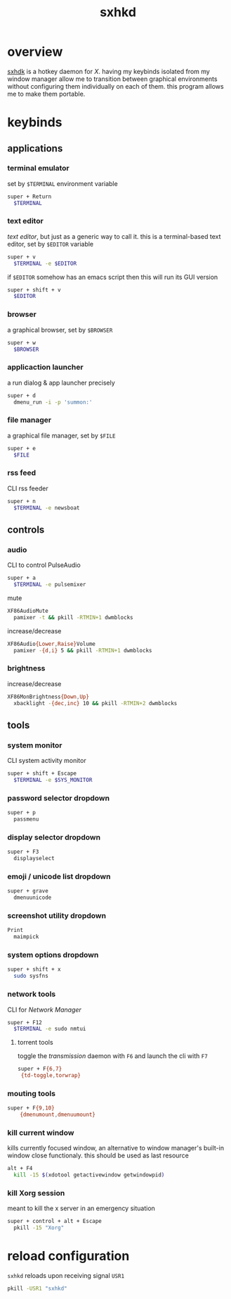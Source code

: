 #+TITLE: sxhkd
#+PROPERTY: header-args :comments org :results silent

* table of contents                                       :TOC_2_gh:noexport:
- [[#overview][overview]]
- [[#keybinds][keybinds]]
  - [[#applications][applications]]
  - [[#controls][controls]]
  - [[#tools][tools]]
- [[#reload-configuration][reload configuration]]

* overview
[[https://github.com/baskerville/sxhkd][sxhdk]] is a hotkey daemon for /X/. having my keybinds isolated from my window
manager allow me to transition between graphical environments without
configuring them individually on each of them. this program allows me to make
them portable.

* keybinds

** applications

*** terminal emulator

set by =$TERMINAL= environment variable
#+begin_src sh :tangle sxhkdrc
super + Return
  $TERMINAL
#+end_src

*** text editor

/text editor/, but just as a generic way to call it. this is a terminal-based
text editor, set by =$EDITOR= variable
#+begin_src sh :tangle sxhkdrc
super + v
  $TERMINAL -e $EDITOR
#+end_src

if =$EDITOR= somehow has an emacs script then this will run its GUI version
#+begin_src sh :tangle sxhkdrc
super + shift + v
  $EDITOR
#+end_src

*** browser

a graphical browser, set by =$BROWSER=
#+begin_src sh :tangle sxhkdrc
super + w
  $BROWSER
#+end_src

*** applicaction launcher

a run dialog & app launcher precisely
#+begin_src sh :tangle sxhkdrc
super + d
  dmenu_run -i -p 'summon:'
#+end_src

*** file manager

a graphical file manager, set by =$FILE=
#+begin_src sh :tangle sxhkdrc
super + e
  $FILE
#+end_src

*** rss feed

CLI rss feeder
#+begin_src sh :tangle sxhkdrc
super + n
  $TERMINAL -e newsboat
#+end_src

** controls

*** audio

CLI to control PulseAudio
#+begin_src sh :tangle sxhkdrc
super + a
  $TERMINAL -e pulsemixer
#+end_src

mute
#+begin_src sh :tangle sxhkdrc
XF86AudioMute
  pamixer -t && pkill -RTMIN+1 dwmblocks
#+end_src

increase/decrease
#+begin_src sh :tangle sxhkdrc
XF86Audio{Lower,Raise}Volume
  pamixer -{d,i} 5 && pkill -RTMIN+1 dwmblocks
#+end_src

*** brightness

increase/decrease
#+begin_src sh :tangle sxhkdrc
XF86MonBrightness{Down,Up}
  xbacklight -{dec,inc} 10 && pkill -RTMIN+2 dwmblocks
#+end_src

** tools

*** system monitor

CLI system activity monitor
#+begin_src sh :tangle sxhkdrc
super + shift + Escape
  $TERMINAL -e $SYS_MONITOR
#+end_src

*** password selector dropdown

#+begin_src sh :tangle sxhkdrc
super + p
  passmenu
#+end_src

*** display selector dropdown

#+begin_src sh :tangle sxhkdrc
super + F3
  displayselect
#+end_src

*** emoji / unicode list dropdown

#+begin_src sh :tangle sxhkdrc
super + grave
  dmenuunicode
#+end_src

*** screenshot utility dropdown

#+begin_src sh :tangle sxhkdrc
Print
  maimpick
#+end_src

*** system options dropdown

#+begin_src sh :tangle sxhkdrc
super + shift + x
  sudo sysfns
#+end_src

*** network tools

CLI for /Network Manager/
#+begin_src sh :tangle sxhkdrc
super + F12
  $TERMINAL -e sudo nmtui
#+end_src

**** torrent tools

toggle the /transmission/ daemon with =F6= and launch the cli with =F7=
#+begin_src sh :tangle sxhkdrc
super + F{6,7}
 {td-toggle,torwrap}
#+end_src

*** mouting tools

#+begin_src sh :tangle sxhkdrc
super + F{9,10}
    {dmenumount,dmenuumount}
#+end_src

*** kill current window

kills currently focused window, an alternative to window manager's built-in
window close functionaly. this should be used as last resource
#+begin_src sh :tangle sxhkdrc
alt + F4
  kill -15 $(xdotool getactivewindow getwindowpid)
#+end_src

*** kill Xorg session

meant to kill the x server in an emergency situation
#+begin_src sh :tangle sxhkdrc
super + control + alt + Escape
  pkill -15 "Xorg"
#+end_src

* reload configuration

=sxhkd= reloads upon receiving signal =USR1=

#+begin_src sh
pkill -USR1 "sxhkd"
#+end_src
